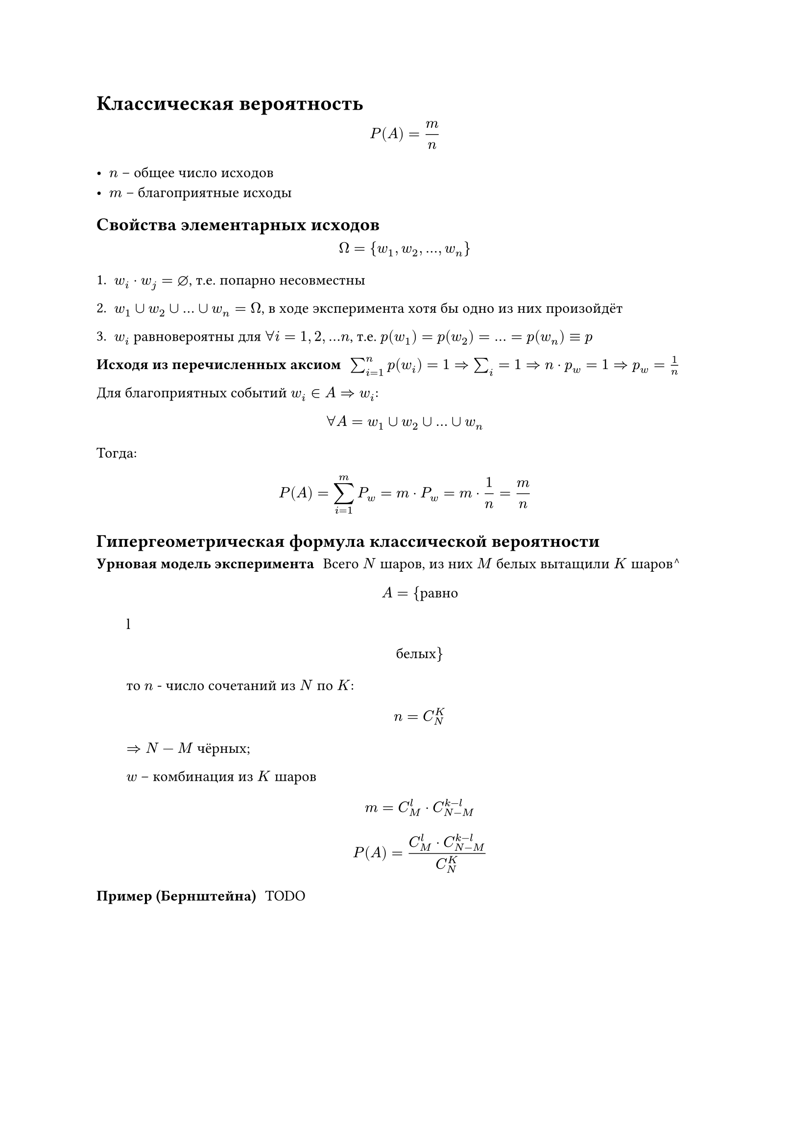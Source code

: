 = Классическая вероятность

$
    P(A) = m/n
$

- $n$ -- общее число исходов
- $m$ -- благоприятные исходы

== Свойства элементарных исходов

$
    Omega = {w_1, w_2, dots, w_n}
$


+ $w_i dot w_j = diameter$, т.е. попарно несовместны
+ $w_1 union w_2 union dots union w_n= Omega$, в ходе эксперимента хотя бы одно из них произойдёт

+ $w_i$ равновероятны для $forall i = 1, 2, dots n$, т.е. $p(w_1) = p(w_2) = dots = p(w_n) equiv p $

/ Исходя из перечисленных аксиом: $sum^n_(i=1) p(w_i) = 1 => sum_i = 1 => n dot p_w = 1 => p_w = 1/n$


Для благоприятных событий $w_i in A => w_i$:

$
forall A = w_1 union w_2 union dots union w_n 
$

Тогда:

$
    P(A) = sum^m_(i = 1) P_w = m dot P_w = m dot 1/n = m/n
$


== Гипергеометрическая формула классической вероятности

/ Урновая модель эксперимента: Всего $N$ шаров, из них $M$ белых вытащили $K$ шаров^
   $
       A = {"равно" $l$ "белых"}
   $

   то $n$ - число сочетаний из $N$ по $K$:

   $
       n = C^K_N
   $

   $=> N-M$ чёрных;

   $w$ -- комбинация из $K$ шаров
 
   $ m = C^l_M dot C^(k-l)_(N-M) $

   $
       P(A) = (C^l_M dot C^(k-l)_(N-M))/(C^K_N)
   $

/ Пример (Бернштейна): TODO

